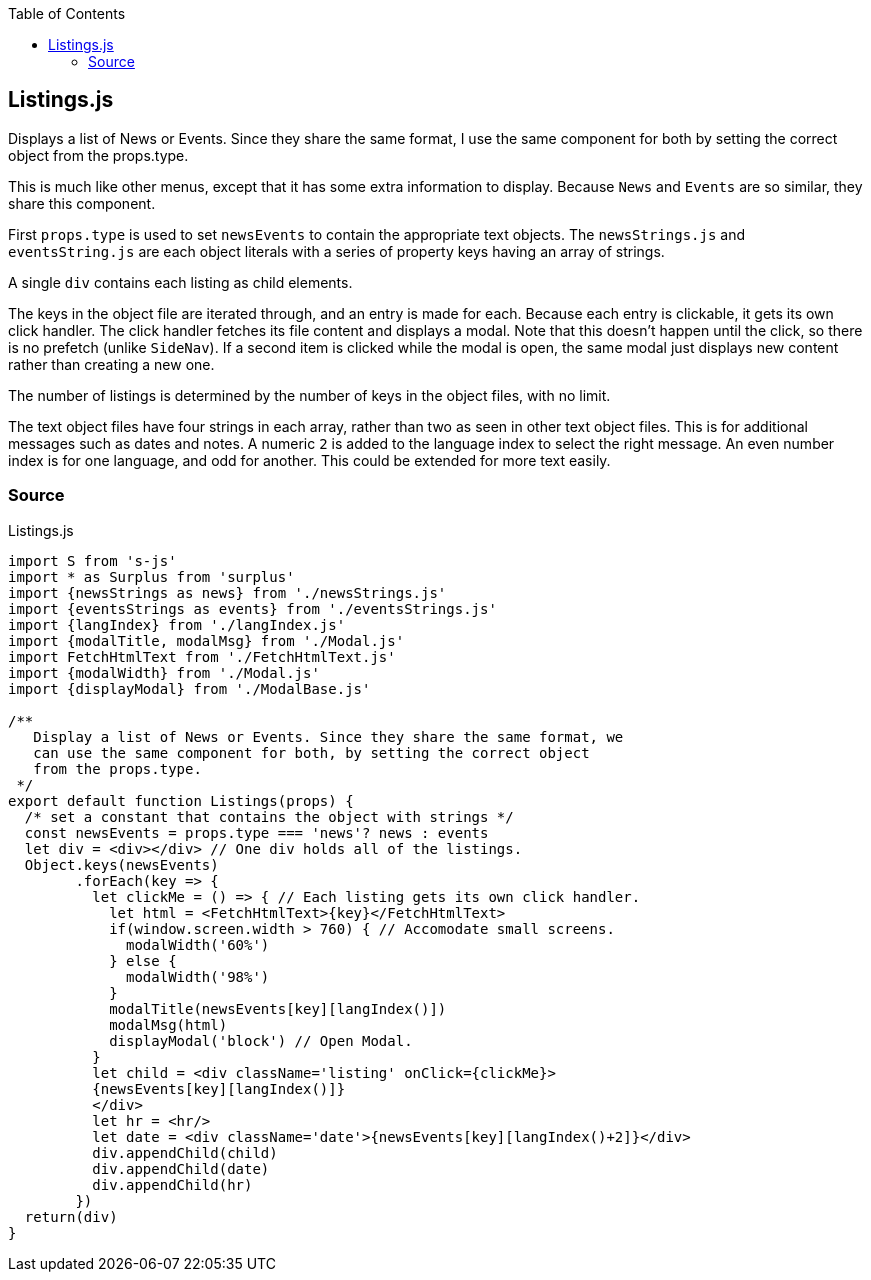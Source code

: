 :doctype: book
:source-highlighter: rouge
:icons: font
:docinfo1:
:toc: left
[[listings.js]]
== Listings.js

Displays a list of News or Events. Since they share the same format, I
use the same component for both by setting the correct object from the
props.type.

This is much like other menus, except that it has some extra information
to display. Because `News` and `Events` are so similar, they share this
component.

First `props.type` is used to set `newsEvents` to contain the
appropriate text objects. The `newsStrings.js` and `eventsString.js` are
each object literals with a series of property keys having an array of
strings.

A single `div` contains each listing as child elements.

The keys in the object file are iterated through, and an entry is made
for each. Because each entry is clickable, it gets its own click
handler. The click handler fetches its file content and displays a
modal. Note that this doesn’t happen until the click, so there is no
prefetch (unlike `SideNav`). If a second item is clicked while the modal
is open, the same modal just displays new content rather than creating a
new one.

The number of listings is determined by the number of keys in the object
files, with no limit.

The text object files have four strings in each array, rather than two
as seen in other text object files. This is for additional messages such
as dates and notes. A numeric `2` is added to the language index to
select the right message. An even number index is for one language, and
odd for another. This could be extended for more text easily.

=== Source

.Listings.js
[source,jsx,numbered]
----
import S from 's-js'
import * as Surplus from 'surplus'
import {newsStrings as news} from './newsStrings.js'
import {eventsStrings as events} from './eventsStrings.js'
import {langIndex} from './langIndex.js'
import {modalTitle, modalMsg} from './Modal.js'
import FetchHtmlText from './FetchHtmlText.js'
import {modalWidth} from './Modal.js'
import {displayModal} from './ModalBase.js'

/**
   Display a list of News or Events. Since they share the same format, we
   can use the same component for both, by setting the correct object
   from the props.type.
 */
export default function Listings(props) {
  /* set a constant that contains the object with strings */
  const newsEvents = props.type === 'news'? news : events
  let div = <div></div> // One div holds all of the listings.
  Object.keys(newsEvents)
        .forEach(key => {
          let clickMe = () => { // Each listing gets its own click handler.
            let html = <FetchHtmlText>{key}</FetchHtmlText>
            if(window.screen.width > 760) { // Accomodate small screens.
              modalWidth('60%')
            } else {
              modalWidth('98%')
            }
            modalTitle(newsEvents[key][langIndex()])
            modalMsg(html)
            displayModal('block') // Open Modal.
          }
          let child = <div className='listing' onClick={clickMe}>
          {newsEvents[key][langIndex()]}
          </div>
          let hr = <hr/>
          let date = <div className='date'>{newsEvents[key][langIndex()+2]}</div>
          div.appendChild(child)
          div.appendChild(date)
          div.appendChild(hr)
        })
  return(div)
}
----

